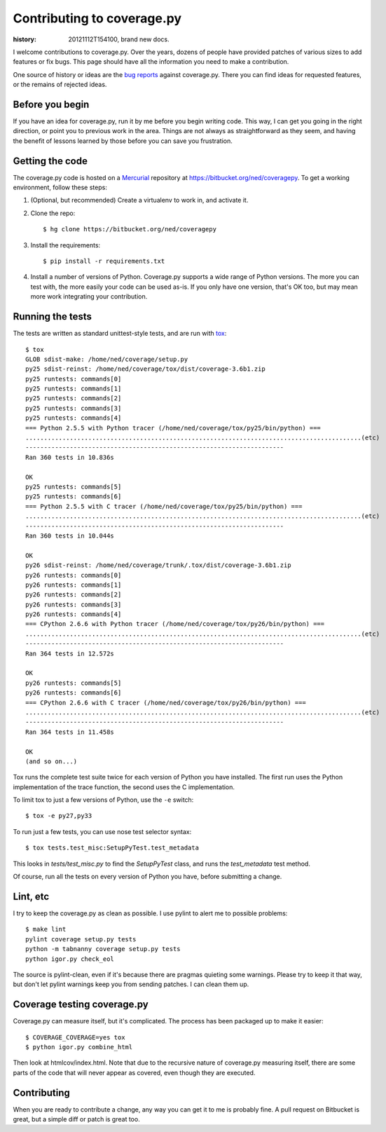 .. _contributing:

===========================
Contributing to coverage.py
===========================

:history: 20121112T154100, brand new docs.

.. highlight:: console

I welcome contributions to coverage.py.  Over the years, dozens of people have
provided patches of various sizes to add features or fix bugs.  This page
should have all the information you need to make a contribution.

One source of history or ideas are the `bug reports`_ against coverage.py.
There you can find ideas for requested features, or the remains of rejected
ideas.

.. _bug reports: https://bitbucket.org/ned/coveragepy/issues?status=new&status=open


Before you begin
----------------

If you have an idea for coverage.py, run it by me before you begin writing
code.  This way, I can get you going in the right direction, or point you to
previous work in the area.  Things are not always as straightforward as they
seem, and having the benefit of lessons learned by those before you can save
you frustration.


Getting the code
----------------

The coverage.py code is hosted on a `Mercurial`_ repository at
https://bitbucket.org/ned/coveragepy.  To get a working environment, follow
these steps:

#.  (Optional, but recommended) Create a virtualenv to work in, and activate
    it.

#.  Clone the repo::

        $ hg clone https://bitbucket.org/ned/coveragepy

#.  Install the requirements::

        $ pip install -r requirements.txt

#.  Install a number of versions of Python.  Coverage.py supports a wide range
    of Python versions.  The more you can test with, the more easily your code
    can be used as-is.  If you only have one version, that's OK too, but may
    mean more work integrating your contribution.


Running the tests
-----------------

The tests are written as standard unittest-style tests, and are run with
`tox`_::

    $ tox
    GLOB sdist-make: /home/ned/coverage/setup.py
    py25 sdist-reinst: /home/ned/coverage/tox/dist/coverage-3.6b1.zip
    py25 runtests: commands[0]
    py25 runtests: commands[1]
    py25 runtests: commands[2]
    py25 runtests: commands[3]
    py25 runtests: commands[4]
    === Python 2.5.5 with Python tracer (/home/ned/coverage/tox/py25/bin/python) ===
    ...........................................................................................(etc)
    ----------------------------------------------------------------------
    Ran 360 tests in 10.836s

    OK
    py25 runtests: commands[5]
    py25 runtests: commands[6]
    === Python 2.5.5 with C tracer (/home/ned/coverage/tox/py25/bin/python) ===
    ...........................................................................................(etc)
    ----------------------------------------------------------------------
    Ran 360 tests in 10.044s

    OK
    py26 sdist-reinst: /home/ned/coverage/trunk/.tox/dist/coverage-3.6b1.zip
    py26 runtests: commands[0]
    py26 runtests: commands[1]
    py26 runtests: commands[2]
    py26 runtests: commands[3]
    py26 runtests: commands[4]
    === CPython 2.6.6 with Python tracer (/home/ned/coverage/tox/py26/bin/python) ===
    ...........................................................................................(etc)
    ----------------------------------------------------------------------
    Ran 364 tests in 12.572s

    OK
    py26 runtests: commands[5]
    py26 runtests: commands[6]
    === CPython 2.6.6 with C tracer (/home/ned/coverage/tox/py26/bin/python) ===
    ...........................................................................................(etc)
    ----------------------------------------------------------------------
    Ran 364 tests in 11.458s

    OK
    (and so on...)

Tox runs the complete test suite twice for each version of Python you have
installed.  The first run uses the Python implementation of the trace function,
the second uses the C implementation.

To limit tox to just a few versions of Python, use the ``-e`` switch::

    $ tox -e py27,py33

To run just a few tests, you can use nose test selector syntax::

    $ tox tests.test_misc:SetupPyTest.test_metadata

This looks in `tests/test_misc.py` to find the `SetupPyTest` class, and runs
the `test_metadata` test method.

Of course, run all the tests on every version of Python you have, before
submitting a change.


Lint, etc
---------

I try to keep the coverage.py as clean as possible.  I use pylint to alert me
to possible problems::

    $ make lint
    pylint coverage setup.py tests
    python -m tabnanny coverage setup.py tests
    python igor.py check_eol

The source is pylint-clean, even if it's because there are pragmas quieting
some warnings.  Please try to keep it that way, but don't let pylint warnings
keep you from sending patches.  I can clean them up.


Coverage testing coverage.py
----------------------------

Coverage.py can measure itself, but it's complicated.  The process has been
packaged up to make it easier::

    $ COVERAGE_COVERAGE=yes tox
    $ python igor.py combine_html

Then look at htmlcov/index.html.  Note that due to the recursive nature of
coverage.py measuring itself, there are some parts of the code that will never
appear as covered, even though they are executed.


Contributing
------------

When you are ready to contribute a change, any way you can get it to me is
probably fine.  A pull request on Bitbucket is great, but a simple diff or
patch is great too.


.. _Mercurial: http://mercurial.selenic.com/
.. _tox: http://tox.testrun.org/
